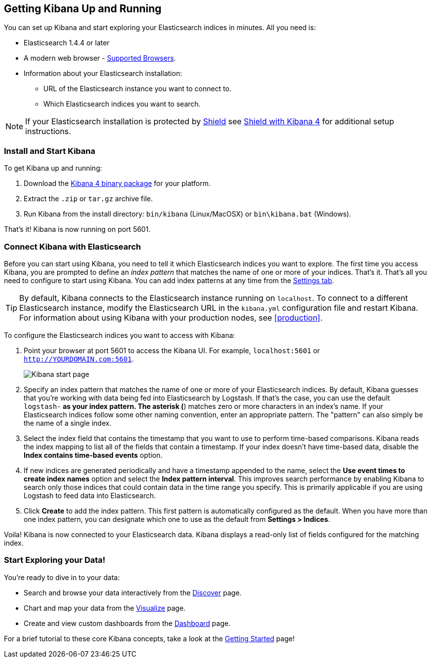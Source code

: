 [[setup]]
== Getting Kibana Up and Running
You can set up Kibana and start exploring your Elasticsearch indices in minutes.
All you need is:

* Elasticsearch 1.4.4 or later
* A modern web browser - http://www.elastic.co/subscriptions/matrix#matrix_browsers[Supported Browsers].
* Information about your Elasticsearch installation:
** URL of the Elasticsearch instance you want to connect to.
** Which Elasticsearch indices you want to search.

NOTE: If your Elasticsearch installation is protected by http://www.elastic.co/overview/shield/[Shield] see 
https://www.elastic.co/guide/en/shield/current/_shield_with_kibana_4.html[Shield with Kibana 4] for additional setup instructions.

[float]
[[install]]
=== Install and Start Kibana
To get Kibana up and running:

. Download the https://www.elastic.co/downloads/kibana[Kibana 4 binary package] for your platform.
. Extract the `.zip` or `tar.gz` archive file.
. Run Kibana from the install directory: `bin/kibana` (Linux/MacOSX) or `bin\kibana.bat` (Windows).

That's it! Kibana is now running on port 5601.

[float]
[[connect]]
=== Connect Kibana with Elasticsearch
Before you can start using Kibana, you need to tell it which Elasticsearch indices you want to explore. The first time 
you access Kibana, you are prompted to define an _index pattern_ that matches the name of one or more of your indices. 
That's it. That's all you need to configure to start using Kibana. You can add index patterns at any time from the 
<<settings-create-pattern,Settings tab>>.

TIP: By default, Kibana connects to the Elasticsearch instance running on `localhost`. To connect to a different 
Elasticsearch instance, modify the Elasticsearch URL in the `kibana.yml` configuration file and restart Kibana. For 
information about using Kibana with your production nodes, see <<production>>.

To configure the Elasticsearch indices you want to access with Kibana:

. Point your browser at port 5601 to access the Kibana UI. For example, `localhost:5601` or `http://YOURDOMAIN.com:5601`.
+
image:images/Start-Page.jpg[Kibana start page]
+
. Specify an index pattern that matches the name of one or more of your Elasticsearch indices. By default, Kibana 
guesses that you're working with data being fed into Elasticsearch by Logstash. If that's the case, you can use the 
default `logstash-*` as your index pattern. The asterisk (*) matches zero or more characters in an index's name. If 
your Elasticsearch indices follow some other naming convention, enter an appropriate pattern.  The "pattern" can also 
simply be the name of a single index.
. Select the index field that contains the timestamp that you want to use to perform time-based comparisons. Kibana 
reads the index mapping to list all of the fields that contain a timestamp. If your index doesn't have time-based data, 
disable the *Index contains time-based events* option.
. If new indices are generated periodically and have a timestamp appended to the name, select the *Use event times to 
create index names* option and select the *Index pattern interval*. This improves search performance by enabling Kibana 
to search only those indices that could contain data in the time range you specify. This is primarily applicable if you 
are using Logstash to feed data into Elasticsearch.
. Click *Create* to add the index pattern. This first pattern is automatically configured as the default. When you have 
more than one index pattern, you can designate which one to use as the default from *Settings > Indices*.

Voila! Kibana is now connected to your Elasticsearch data. Kibana displays a read-only list of fields configured for 
the matching index.

[float]
[[explore]]
=== Start Exploring your Data!
You're ready to dive in to your data:

* Search and browse your data interactively from the <<discover, Discover>> page.
* Chart and map your data from the <<visualize, Visualize>> page.
* Create and view custom dashboards from the <<dashboard, Dashboard>> page.

For a brief tutorial to these core Kibana concepts, take a look at the <<getting-started, Getting Started>> page!
